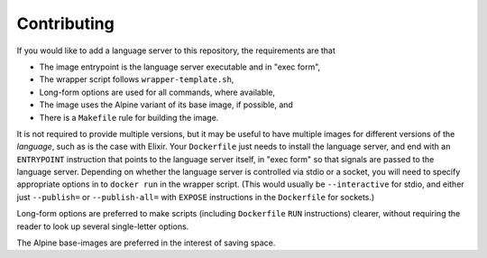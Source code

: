 ============
Contributing
============
If you would like to add a language server to this repository, the requirements are that

- The image entrypoint is the language server executable and in "exec form",
- The wrapper script follows ``wrapper-template.sh``,
- Long-form options are used for all commands, where available,
- The image uses the Alpine variant of its base image, if possible, and
- There is a ``Makefile`` rule for building the image.

It is not required to provide multiple versions, but it may be useful to have multiple images for different versions of the *language*, such as is the case with Elixir.  Your ``Dockerfile`` just needs to install the language server, and end with an ``ENTRYPOINT`` instruction that points to the language server itself, in "exec form" so that signals are passed to the language server.  Depending on whether the language server is controlled via stdio or a socket, you will need to specify appropriate options in to ``docker run`` in the wrapper script.  (This would usually be ``--interactive`` for stdio, and either just ``--publish=`` or ``--publish-all=`` with ``EXPOSE`` instructions in the ``Dockerfile`` for sockets.)

Long-form options are preferred to make scripts (including ``Dockerfile`` ``RUN`` instructions) clearer, without requiring the reader to look up several single-letter options.

The Alpine base-images are preferred in the interest of saving space.
